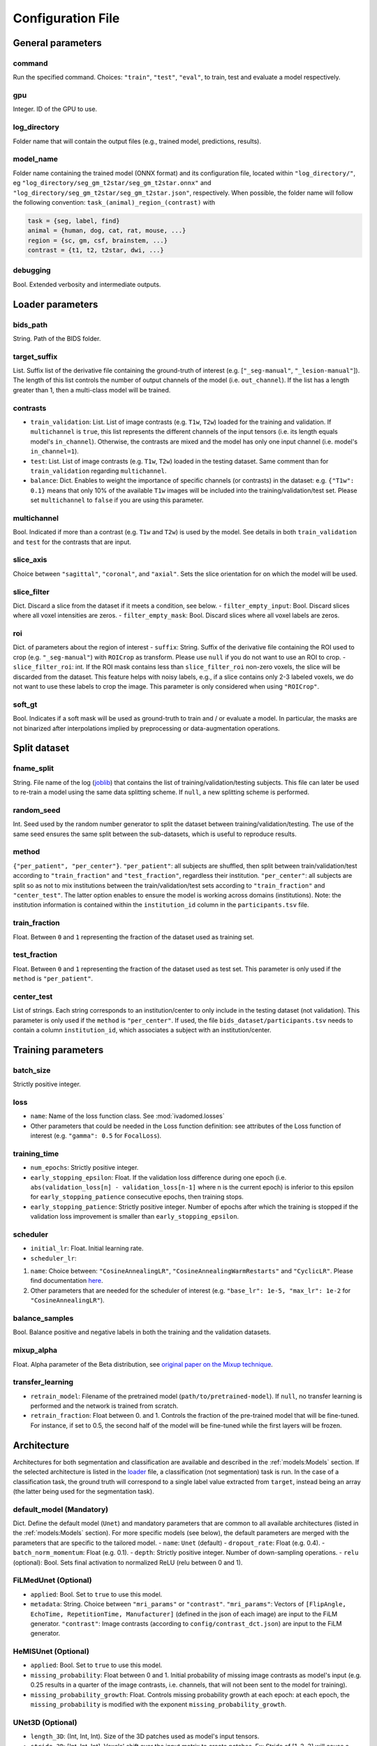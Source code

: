 Configuration File
==================

General parameters
------------------

command
^^^^^^^

Run the specified command. Choices: ``"train"``, ``"test"``, ``"eval"``,
to train, test and evaluate a model respectively.

gpu
^^^

Integer. ID of the GPU to use.

log\_directory
^^^^^^^^^^^^^^

Folder name that will contain the output files (e.g., trained model,
predictions, results).

model\_name
^^^^^^^^^^^^^^

Folder name containing the trained model (ONNX format) and its configuration
file, located within ``"log_directory/"``, eg
``"log_directory/seg_gm_t2star/seg_gm_t2star.onnx"`` and
``"log_directory/seg_gm_t2star/seg_gm_t2star.json"``, respectively. When
possible, the folder name will follow the following convention:
``task_(animal)_region_(contrast)`` with

.. code-block:: sh

   task = {seg, label, find}
   animal = {human, dog, cat, rat, mouse, ...}
   region = {sc, gm, csf, brainstem, ...}
   contrast = {t1, t2, t2star, dwi, ...}

debugging
^^^^^^^^^

Bool. Extended verbosity and intermediate outputs.

Loader parameters
-----------------

bids\_path
^^^^^^^^^^

String. Path of the BIDS folder.

target\_suffix
^^^^^^^^^^^^^^

List. Suffix list of the derivative file containing the ground-truth of
interest (e.g. [``"_seg-manual"``, ``"_lesion-manual"``]). The length of
this list controls the number of output channels of the model (i.e.
``out_channel``). If the list has a length greater than 1, then a
multi-class model will be trained.

contrasts
^^^^^^^^^

-  ``train_validation``: List. List of image contrasts (e.g. ``T1w``,
   ``T2w``) loaded for the training and validation. If ``multichannel``
   is ``true``, this list represents the different channels of the input
   tensors (i.e. its length equals model's ``in_channel``). Otherwise,
   the contrasts are mixed and the model has only one input channel
   (i.e. model's ``in_channel=1``).
-  ``test``: List. List of image contrasts (e.g. ``T1w``, ``T2w``)
   loaded in the testing dataset. Same comment than for
   ``train_validation`` regarding ``multichannel``.
-  ``balance``: Dict. Enables to weight the importance of specific
   channels (or contrasts) in the dataset: e.g. ``{"T1w": 0.1}`` means
   that only 10% of the available ``T1w`` images will be included into
   the training/validation/test set. Please set ``multichannel`` to
   ``false`` if you are using this parameter.

multichannel
^^^^^^^^^^^^

Bool. Indicated if more than a contrast (e.g. ``T1w`` and ``T2w``) is
used by the model. See details in both ``train_validation`` and ``test``
for the contrasts that are input.

slice\_axis
^^^^^^^^^^^

Choice between ``"sagittal"``, ``"coronal"``, and ``"axial"``. Sets the
slice orientation for on which the model will be used.

slice\_filter
^^^^^^^^^^^^^

Dict. Discard a slice from the dataset if it meets a condition, see
below. - ``filter_empty_input``: Bool. Discard slices where all voxel
intensities are zeros. - ``filter_empty_mask``: Bool. Discard slices
where all voxel labels are zeros.

roi
^^^

Dict. of parameters about the region of interest - ``suffix``: String.
Suffix of the derivative file containing the ROI used to crop (e.g.
``"_seg-manual"``) with ``ROICrop`` as transform. Please use ``null`` if
you do not want to use an ROI to crop. - ``slice_filter_roi``: int. If
the ROI mask contains less than ``slice_filter_roi`` non-zero voxels,
the slice will be discarded from the dataset. This feature helps with
noisy labels, e.g., if a slice contains only 2-3 labeled voxels, we do
not want to use these labels to crop the image. This parameter is only
considered when using ``"ROICrop"``.

soft_gt
^^^^^^^^^^

Bool. Indicates if a soft mask will be used as ground-truth to train
and / or evaluate a model. In particular, the masks are not binarized
after interpolations implied by preprocessing or data-augmentation operations.


Split dataset
-------------

fname\_split
^^^^^^^^^^^^

String. File name of the log
(`joblib <https://joblib.readthedocs.io/en/latest/>`__) that contains
the list of training/validation/testing subjects. This file can later be
used to re-train a model using the same data splitting scheme. If
``null``, a new splitting scheme is performed.

random\_seed
^^^^^^^^^^^^

Int. Seed used by the random number generator to split the dataset
between training/validation/testing. The use of the same seed ensures
the same split between the sub-datasets, which is useful to reproduce
results.

method
^^^^^^

``{"per_patient", "per_center"}``. ``"per_patient"``: all subjects are
shuffled, then split between train/validation/test according to
``"train_fraction"`` and ``"test_fraction"``, regardless their
institution. ``"per_center"``: all subjects are split so as not to mix
institutions between the train/validation/test sets according to
``"train_fraction"`` and ``"center_test"``. The latter option enables to
ensure the model is working across domains (institutions). Note: the
institution information is contained within the ``institution_id``
column in the ``participants.tsv`` file.

train\_fraction
^^^^^^^^^^^^^^^

Float. Between ``0`` and ``1`` representing the fraction of the dataset
used as training set.

test\_fraction
^^^^^^^^^^^^^^

Float. Between ``0`` and ``1`` representing the fraction of the dataset
used as test set. This parameter is only used if the ``method`` is
``"per_patient"``.

center\_test
^^^^^^^^^^^^

List of strings. Each string corresponds to an institution/center to
only include in the testing dataset (not validation). This parameter is
only used if the ``method`` is ``"per_center"``. If used, the file
``bids_dataset/participants.tsv`` needs to contain a column
``institution_id``, which associates a subject with an
institution/center.

Training parameters
-------------------

batch\_size
^^^^^^^^^^^

Strictly positive integer.

loss
^^^^

- ``name``: Name of the loss function class. See :mod:`ivadomed.losses`
-  Other parameters that could be needed in the Loss function
   definition: see attributes of the Loss function of interest (e.g.
   ``"gamma": 0.5`` for ``FocalLoss``).

training\_time
^^^^^^^^^^^^^^

-  ``num_epochs``: Strictly positive integer.
-  ``early_stopping_epsilon``: Float. If the validation loss difference
   during one epoch (i.e.
   ``abs(validation_loss[n] - validation_loss[n-1]`` where n is the
   current epoch) is inferior to this epsilon for
   ``early_stopping_patience`` consecutive epochs, then training stops.
-  ``early_stopping_patience``: Strictly positive integer. Number of
   epochs after which the training is stopped if the validation loss
   improvement is smaller than ``early_stopping_epsilon``.

scheduler
^^^^^^^^^

-  ``initial_lr``: Float. Initial learning rate.
-  ``scheduler_lr``:

1. ``name``: Choice between: ``"CosineAnnealingLR"``,
   ``"CosineAnnealingWarmRestarts"`` and ``"CyclicLR"``. Please find
   documentation `here <https://pytorch.org/docs/stable/optim.html>`__.
2. Other parameters that are needed for the scheduler of interest (e.g.
   ``"base_lr": 1e-5, "max_lr": 1e-2`` for ``"CosineAnnealingLR"``).

balance\_samples
^^^^^^^^^^^^^^^^

Bool. Balance positive and negative labels in both the training and the
validation datasets.

mixup\_alpha
^^^^^^^^^^^^

Float. Alpha parameter of the Beta distribution, see `original paper on
the Mixup technique <https://arxiv.org/abs/1710.09412>`__.

transfer\_learning
^^^^^^^^^^^^^^^^^^

-  ``retrain_model``: Filename of the pretrained model
   (``path/to/pretrained-model``). If ``null``, no transfer learning is
   performed and the network is trained from scratch.
-  ``retrain_fraction``: Float between 0. and 1. Controls the fraction
   of the pre-trained model that will be fine-tuned. For instance, if
   set to 0.5, the second half of the model will be fine-tuned while the
   first layers will be frozen.

Architecture
------------

Architectures for both segmentation and classification are available and
described in the :ref:`models:Models` section. If the selected
architecture is listed in the
`loader <ivadomed/loader/loader.py>`__ file, a
classification (not segmentation) task is run. In the case of a
classification task, the ground truth will correspond to a single label
value extracted from ``target``, instead being an array (the latter
being used for the segmentation task).

default\_model (Mandatory)
^^^^^^^^^^^^^^^^^^^^^^^^^^

Dict. Define the default model (``Unet``) and mandatory parameters that
are common to all available architectures (listed in the
:ref:`models:Models` section). For more specific models (see below),
the default parameters are merged with the parameters that are specific
to the tailored model. - ``name``: ``Unet`` (default) -
``dropout_rate``: Float (e.g. 0.4). - ``batch_norm_momentum``: Float
(e.g. 0.1). - ``depth``: Strictly positive integer. Number of
down-sampling operations. - ``relu`` (optional): Bool. Sets final activation to normalized ReLU (relu between 0 and 1).

FiLMedUnet (Optional)
^^^^^^^^^^^^^^^^^^^^^

-  ``applied``: Bool. Set to ``true`` to use this model.
-  ``metadata``: String. Choice between ``"mri_params"`` or
   ``"contrast"``. ``"mri_params"``: Vectors of
   ``[FlipAngle, EchoTime, RepetitionTime, Manufacturer]`` (defined in
   the json of each image) are input to the FiLM generator.
   ``"contrast"``: Image contrasts (according to
   ``config/contrast_dct.json``) are input to the FiLM generator.

HeMISUnet (Optional)
^^^^^^^^^^^^^^^^^^^^

-  ``applied``: Bool. Set to ``true`` to use this model.
-  ``missing_probability``: Float between 0 and 1. Initial probability
   of missing image contrasts as model's input (e.g. 0.25 results in a
   quarter of the image contrasts, i.e. channels, that will not been
   sent to the model for training).
-  ``missing_probability_growth``: Float. Controls missing probability
   growth at each epoch: at each epoch, the ``missing_probability`` is
   modified with the exponent ``missing_probability_growth``.

UNet3D (Optional)
^^^^^^^^^^^^^^^^^

-  ``length_3D``: (Int, Int, Int). Size of the 3D patches used as
   model's input tensors.
-  ``stride_3D``: [Int, Int, Int]. Voxels' shift over the input matrix
   to create patches. Ex: Stride of [1, 2, 3] will cause a patch
   translation of 1 voxel in the 1st dimension, 2 voxels in the 2nd
   dimension and 3 voxels in the 3rd dimension at every iteration until
   the whole input matrix is covered.
-  ``attention_unet`` (optional): Bool. Use attention gates in the Unet's decoder.
-  ``n_filters`` (optional): Int. Number of filters in the first convolution of the UNet. This number of filters will be doubled at each convolution.

Testing parameters
------------------

- ``binarize_predictions``: Float. Threshold (between 0 and 1) used to binarize
    the predictions before computing the validation metrics. To use soft predictions
    (i.e. no binarisation, float between 0 and 1) for metric computation, indicate -1.
-  ``binarize_niftis``: Bool. Binarize output predictions using ``binarize_predictions``
    as threshold before saving them as nifti files. If ``false``, output data (nifti) are
    float between 0 and 1.

uncertainty
^^^^^^^^^^^

Uncertainty computation is performed if ``n_it>0`` and at least
``epistemic`` or ``aleatoric`` is ``true``. Note: both ``epistemic`` and
``aleatoric`` can be ``true``. - ``epistemic``: Bool. Model-based
uncertainty with `Monte Carlo
Dropout <https://arxiv.org/abs/1506.02142>`__. - ``aleatoric``: Bool.
Image-based uncertainty with `test-time
augmentation <https://doi.org/10.1016/j.neucom.2019.01.103>`__. -
``n_it``: Integer. Number of Monte Carlo iterations. Set to 0 for no
uncertainty computation.

Cascaded Architecture Features
------------------------------

object\_detection\_params (Optional)
^^^^^^^^^^^^^^^^^^^^^^^^^^^^^^^^^^^^

-  ``object_detection_path``: String. Path to object detection model and 
   the configuration file. The folder, configuration file, and model need 
   to have the same name (e.g. ``findcord_tumor/``, 
   ``findcord_tumor/findcord_tumor.json``, and 
   ``findcord_tumor/findcord_tumor.onnx``, respectively).
   The model's prediction will be used to generate bounding boxes.
-  ``safety_factor``: List. List of length 3 containing the factors to
   multiply each dimension of the bounding box. Ex: If the original
   bounding box has a size of 10x20x30 with a safety factor of [1.5,
   1.5, 1.5], the final dimensions of the bounding box will be 15x30x45
   with an unchanged center.

Transformations
---------------

Transformations applied during data augmentation. Transformations are
sorted in the order they are applied to the image samples. For each
transformation, the following parameters are customizable: -
``applied_to``: list betweem ``"im", "gt", "roi"``. If not specified,
then the transformation is applied to all loaded samples. Otherwise,
only applied to the specified types: eg ``["gt"]`` implies that this
transformation is only applied to the ground-truth data. -
``dataset_type``: list between ``"training", "validation", "testing"``.
If not specified, then the transformation is applied to the three
sub-datasets. Otherwise, only applied to the specified subdatasets: eg
``["testing"]`` implies that this transformation is only applied to the
testing sub-dataset.

Available transformations:
^^^^^^^^^^^^^^^^^^^^^^^^^^

-  ``NumpyToTensor``
-  ``CenterCrop2D`` (parameters: ``size``)
-  ``ROICrop2D`` (parameters: ``size``)
-  ``NormalizeInstance``
-  ``RandomAffine`` (parameters: ``degrees`` (Positive integer),
   ``translate`` (List of floats between 0. and 1.), ``scale`` (List of
   floats between 0. and 1.))
-  ``RandomShiftIntensity`` (parameters: ``shift_range``)
-  ``ElasticTransform`` (parameters: ``alpha_range``, ``sigma_range``,
   ``p``)
-  ``Resample`` (parameters: ``wspace``, ``hspace``, ``dspace``)
-  ``AdditionGaussianNoise`` (parameters: ``mean``, ``std``)
-  ``DilateGT`` (parameters: ``dilation_factor``) Float. Controls the
   number of iterations of ground-truth dilation depending on the size
   of each individual lesion, data augmentation of the training set. Use
   ``0`` to disable.
-  ``HistogramClipping`` (parameters: ``min_percentile``,
   ``max_percentile``)
-  ``Clage`` (parameters: ``clip_limit``, ``kernel_size``)
-  ``RandomReverse``

Examples
--------

Examples of configuration files: `config\_config.json <ivadomed/config/config.json>`__.

In particular:

- `config\_classification.json <ivadomed/config/config_classification.json>`__. Is dedicated to classification task.

- `config\_sctTesting.json <ivadomed/config/config_sctTesting.json>`__. Is a user case of 2D segmentation using a U-Net model.

- `config\_spineGeHemis.json <ivadomed/config/config_spineGeHemis.json>`__. Shows how to use the HeMIS-UNet.

- `config\_tumorSeg.json <ivadomed/config/config_tumorSeg.json>`__. Runs a 3D segmentation using a 3D UNet.
